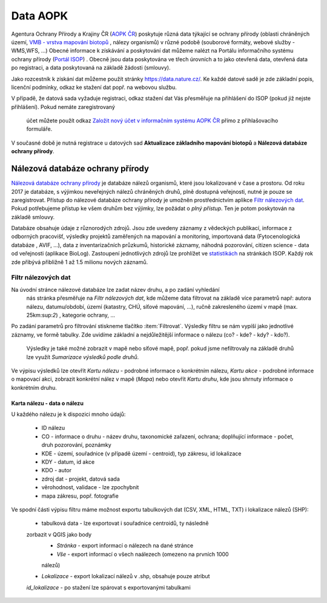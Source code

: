 Data AOPK
=========
Agentura Ochrany Přírody a Krajiny ČR
(`AOPK ČR <http://www.ochranaprirody.cz/>`_) poskytuje různá data týkající se
ochrany přírody (oblasti chráněných území, `VMB - vrstva mapování biotopů <https://portal.nature.cz/publik_syst/ctihtmlpage.php?what=1035>`_ , nálezy
organismů) v různé podobě (souborové formáty, webové služby - WMS,WFS, ...)
Obecné informace k získávání a poskytování dat můžeme nalézt na Portálu
informačního systému ochrany přírody (`Portál ISOP <https://portal.nature.cz/publik_syst/ctihtmlpage.php?what=3&nabidka=hlavni>`_)
. Obecně jsou data poskytována ve třech úrovních a to jako otevřená data,
otevřená data po registraci, a data poskytovaná na základě žádosti (smlouvy).

Jako rozcestník k získání dat můžeme použít stránky `https://data.nature.cz/
<https://data.nature.cz/>`_. Ke každé datové sadě je zde základní popis,
licenční podmínky, odkaz ke stažení dat popř. na webovou službu.

.. figure:: images/data_nature.png 
   :class: middle 
   :scale-latex: 40 

   Přehled dostupných dat AOPK na `https://data.nature.cz/` 

V případě, že datová sada vyžaduje registraci, odkaz stažení dat Vás přesměřuje
na přihlášení do ISOP (pokud již nejste přihlášení). Pokud nemáte zaregistrovaný
 účet můžete použít odkaz `Založit nový účet v informačním systému AOPK ČR <https://idm.nature.cz/idm/#/registration>`_ přímo z přihlašovacího formuláře.

.. figure:: images/login.png 
   :class: small 
   :scale-latex: 40 

   Přihlašovací formulář ISOP

V současné době je nutná registrace u datových sad **Aktualizace základního
mapování biotopů** a **Nálezová databáze ochrany přírody**.

.. figure:: images/registrace.png 
   :class: small 
   :scale-latex: 40 

   Registrační formulář

Nálezová databáze ochrany přírody
---------------------------------

`Nálezová databáze ochrany přírody <https://portal.nature.cz/nd/>`_ je databáze
nálezů organismů, které jsou lokalizované v čase a prostoru. Od roku 2017 je
databáze, s výjimkou neveřejných nálezů chráněných druhů, plně dostupná
veřejnosti, nutné je pouze se zaregistrovat. Přístup do nálezové databáze
ochrany přírody je umožněn prostřednictvím aplikce `Filtr nálezových dat <https://portal.nature.cz/nd/find.php?>`_. Pokud potřebujeme přístup ke všem
druhům bez výjimky, lze požádat o *plný přístup*. Ten je potom poskytován na
základě smlouvy.

.. figure:: images/nd_uvod.png 
   :class: middle 
   :scale-latex: 40 

   Úvodní stránka nálezové databáze

Databáze obsahuje údaje z různorodých zdrojů. Jsou zde uvedeny záznamy z
vědeckých publikací, informace z odborných pracovišť, výsledky projektů
zaměřených na mapování a monitoring, importovaná data (Fytocenologická databáze
, AVIF, ...), data z inventarizačních průzkumů, historické záznamy, náhodná
pozorování, citizen science - data od veřejnosti (aplikace BioLog). Zastoupení
jednotlivých zdrojů lze prohlížet ve `statistikách
<https://portal.nature.cz/nd/x_nd_statistiky.php>`_ na stránkách ISOP. Každý
rok zde přibývá přibližně 1 až 1.5 milionu nových záznamů.

Filtr nálezových dat
********************
Na úvodní stránce nálezové databáze lze zadat název druhu, a po zadání vyhledání
 nás stránka přesměřuje na *Filtr nálezových dat*, kde můžeme data filtrovat
 na základě více parametrů např: autora nálezu, datumu/období, území (katastry,
 CHÚ, síťové mapování, ...), ručně zakresleného území v mapě (max. 25km:sup:`2`)
 , kategorie ochrany, ...

.. figure:: images/filtr.png 
   :class: middle 
   :scale-latex: 40 

   Filtr nálezových dat veřejného přístupu


Po zadání parametrů pro filtrování stiskneme tlačítko :item:`Filtrovat`.
Výsledky filtru se nám vypíší jako jednotlivé záznamy, ve formě tabulky. Zde
uvidíme základní a nejdůležitější informace o nálezu (co? - kde? - kdy? - kdo?).
 Výsledky je také možné zobrazit v mapě nebo síťové mapě, popř. pokud jsme
 nefiltrovaly na základě druhů lze využít *Sumarizace výsledků podle druhů*.


.. figure:: images/priklad_filtr.png 
   :class: middle 
   :scale-latex: 40 

   Příklad filtrování druhu *Mantis religiosa*


Ve výpisu výsledků lze otevřít *Kartu nálezu* - podrobné informace o konkrétním
nálezu, *Kartu akce* - podrobné informace o mapovací akci, zobrazit konkrétní
nález v mapě (*Mapa*) nebo otevřít *Kartu druhu*, kde jsou shrnuty informace o
konkrétním druhu.



Karta nálezu - data o nálezu
^^^^^^^^^^^^^^^^^^^^^^^^^^^^
U každého nálezu je k dispozici mnoho údajů:

    - ID nálezu
    - CO - informace o druhu -  název druhu, taxonomické zařazení, ochrana;
      doplňující informace -  počet, druh pozorování, poznámky
    - KDE - území, souřadnice (v případě území - centroid), typ zákresu, id
      lokalizace
    - KDY - datum, id akce
    - KDO - autor
    - zdroj dat - projekt, datová sada
    - věrohodnost, validace - lze zpochybnit
    - mapa zákresu, popř. fotografie

.. figure:: images/karta_nalezu.png 
   :class: middle 
   :scale-latex: 40 

   Karta konkrétního nálezu

Ve spodní části výpisu filtru máme možnost exportu tabulkových dat (CSV, XML,
HTML, TXT) i lokalizace nálezů (SHP):

    -  tabulková data - lze exportovat i souřadnice centroidů, ty následně
    zorbazit v QGIS jako body
        - *Stránka* - export informací o nálezech na dané stránce
        - *Vše* - export informací o všech naálezech (omezeno na prvních 1000
        nálezů)
    - *Lokalizace* -  export lokalizací nálezů v .shp, obsahuje pouze atribut
    *id_lokalizace* - po stažení lze spárovat s exportovanými tabulkami

.. figure:: images/export.png 
   :class: middle
   :scale-latex: 40 

   Možnost exportu ve filtru nálezů

.. figure:: images/export_tab.png 
   :class: middle 
   :scale-latex: 40 

   Export tavulkových dat výsledku filtru
